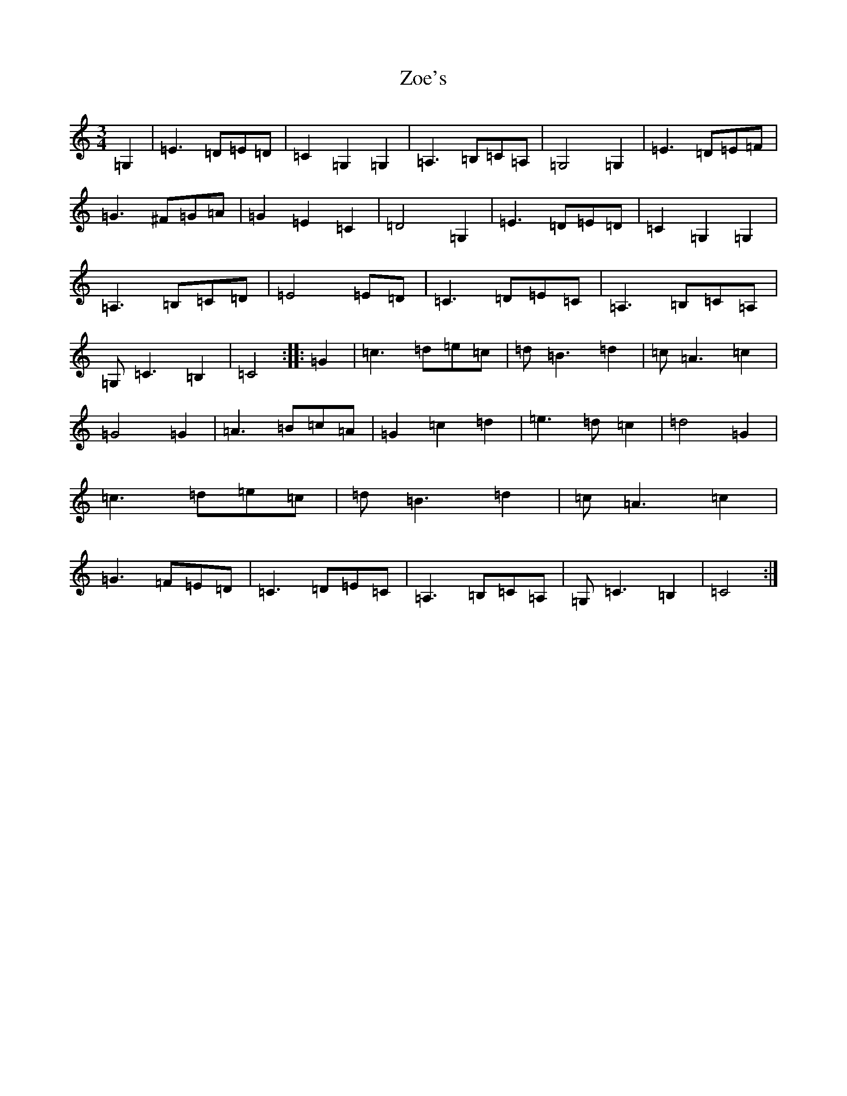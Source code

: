 X: 22912
T: Zoe's
S: https://thesession.org/tunes/3731#setting3731
Z: G Major
R: waltz
M: 3/4
L: 1/8
K: C Major
=G,2|=E3=D=E=D|=C2=G,2=G,2|=A,3=B,=C=A,|=G,4=G,2|=E3=D=E=F|=G3^F=G=A|=G2=E2=C2|=D4=G,2|=E3=D=E=D|=C2=G,2=G,2|=A,3=B,=C=D|=E4=E=D|=C3=D=E=C|=A,3=B,=C=A,|=G,=C3=B,2|=C4:||:=G2|=c3=d=e=c|=d=B3=d2|=c=A3=c2|=G4=G2|=A3=B=c=A|=G2=c2=d2|=e3=d=c2|=d4=G2|=c3=d=e=c|=d=B3=d2|=c=A3=c2|=G3=F=E=D|=C3=D=E=C|=A,3=B,=C=A,|=G,=C3=B,2|=C4:|